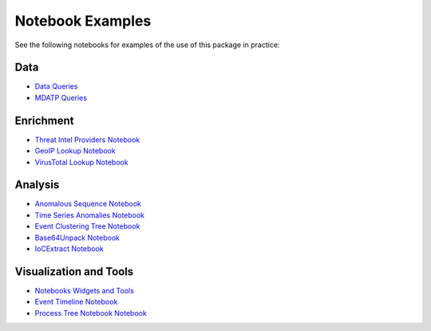 
Notebook Examples
=================

See the following notebooks for examples of the use of this package
in practice:

Data
----

- `Data Queries <https://github.com/microsoft/msticpy/blob/master/docs/notebooks/Data_Queries.ipynb>`__
- `MDATP Queries <https://github.com/microsoft/msticpy/blob/master/docs/notebooks/MDATPQuery.ipynb>`__

Enrichment
----------

- `Threat Intel Providers Notebook <https://github.com/microsoft/msticpy/blob/master/docs/notebooks/TIProviders.ipynb>`__
- `GeoIP Lookup Notebook <https://github.com/microsoft/msticpy/blob/master/docs/notebooks/GeoIPLookups.ipynb>`__
- `VirusTotal Lookup Notebook <https://github.com/microsoft/msticpy/blob/master/docs/notebooks/VirusTotalLookup.ipynb>`__

Analysis
--------

- `Anomalous Sequence Notebook <https://github.com/microsoft/msticpy/blob/master/docs/notebooks/AnomalousSequence.ipynb>`__
- `Time Series Anomalies Notebook <https://github.com/microsoft/msticpy/blob/master/docs/notebooks/TimeSeriesAnomaliesVisualization.ipynb>`__
- `Event Clustering Tree Notebook <https://github.com/microsoft/msticpy/blob/master/docs/notebooks/EventClustering.ipynb>`__
- `Base64Unpack Notebook <https://github.com/microsoft/msticpy/blob/master/docs/notebooks/Base64Unpack.ipynb>`__
- `IoCExtract Notebook <https://github.com/microsoft/msticpy/blob/master/docs/notebooks/IoCExtract.ipynb>`__

Visualization and Tools
-----------------------

- `Notebooks Widgets and Tools <https://github.com/microsoft/msticpy/blob/master/docs/notebooks/NotebookWidgets.ipynb>`__
- `Event Timeline Notebook <https://github.com/microsoft/msticpy/blob/master/docs/notebooks/EventTimeline.ipynb>`__
- `Process Tree Notebook Notebook <https://github.com/microsoft/msticpy/blob/master/docs/notebooks/ProcessTree.ipynb>`__


